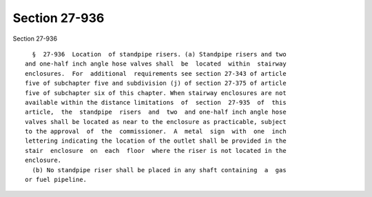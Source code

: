 Section 27-936
==============

Section 27-936 ::    
        
     
        §  27-936  Location  of standpipe risers. (a) Standpipe risers and two
      and one-half inch angle hose valves shall  be  located  within  stairway
      enclosures.  For  additional  requirements see section 27-343 of article
      five of subchapter five and subdivision (j) of section 27-375 of article
      five of subchapter six of this chapter. When stairway enclosures are not
      available within the distance limitations  of  section  27-935  of  this
      article,  the  standpipe  risers  and  two  and one-half inch angle hose
      valves shall be located as near to the enclosure as practicable, subject
      to the approval  of  the  commissioner.  A  metal  sign  with  one  inch
      lettering indicating the location of the outlet shall be provided in the
      stair  enclosure  on  each  floor  where the riser is not located in the
      enclosure.
        (b) No standpipe riser shall be placed in any shaft containing  a  gas
      or fuel pipeline.
    
    
    
    
    
    
    